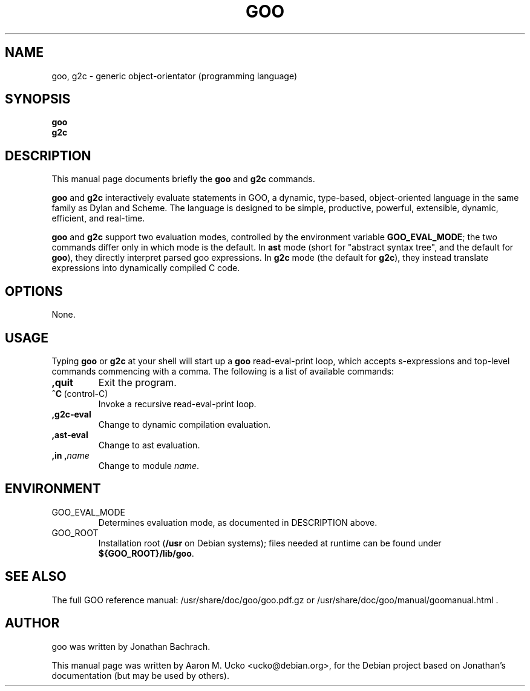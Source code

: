 .TH GOO 1 "2005-08-04"
.SH NAME
goo, g2c \- generic object-orientator (programming language)
.SH SYNOPSIS
.B goo
.br
.B g2c
.SH DESCRIPTION
This manual page documents briefly the \fBgoo\fP and \fBg2c\fP commands.
.PP
\fBgoo\fP and \fBg2c\fP interactively evaluate statements in GOO, a
dynamic, type-based, object-oriented language in the same family as
Dylan and Scheme.
The language is designed to be simple, productive, powerful,
extensible, dynamic, efficient, and real-time.
.PP
\fBgoo\fP and \fBg2c\fP support two evaluation modes, controlled by
the environment variable \fBGOO_EVAL_MODE\fP; the two commands differ
only in which mode is the default.
In \fBast\fP mode (short for "abstract syntax tree", and the default
for \fBgoo\fP), they directly interpret parsed goo expressions.
In \fBg2c\fP mode (the default for \fBg2c\fP), they instead translate
expressions into dynamically compiled C code.
.SH OPTIONS
None.
.SH USAGE
Typing \fBgoo\fP or \fBg2c\fP at your shell will start up a \fBgoo\fP
read-eval-print loop, which accepts s-expressions and top-level
commands commencing with a comma.
The following is a list of available commands:
.TP
\fB,quit\fP
Exit the program.
.TP
\fB^C\fP\ (control-C)
Invoke a recursive read-eval-print loop.
.TP
\fB,g2c-eval\fP
Change to dynamic compilation evaluation.
.TP
\fB,ast-eval\fP
Change to ast evaluation.
.TP
\fB,in\ ,\fP\fIname\fP
Change to module \fIname\fP.
.SH ENVIRONMENT
.TP
GOO_EVAL_MODE
Determines evaluation mode, as documented in DESCRIPTION above.
.TP
GOO_ROOT
Installation root (\fB/usr\fP on Debian systems); files needed at
runtime can be found under \fB${GOO_ROOT}/lib/goo\fP.
.SH SEE ALSO
The full GOO reference manual: /usr/share/doc/goo/goo.pdf.gz or
/usr/share/doc/goo/manual/goomanual.html .
.SH AUTHOR
goo was written by Jonathan Bachrach.
.PP
This manual page was written by Aaron M. Ucko <ucko@debian.org>, for
the Debian project based on Jonathan's documentation (but may be used
by others).
